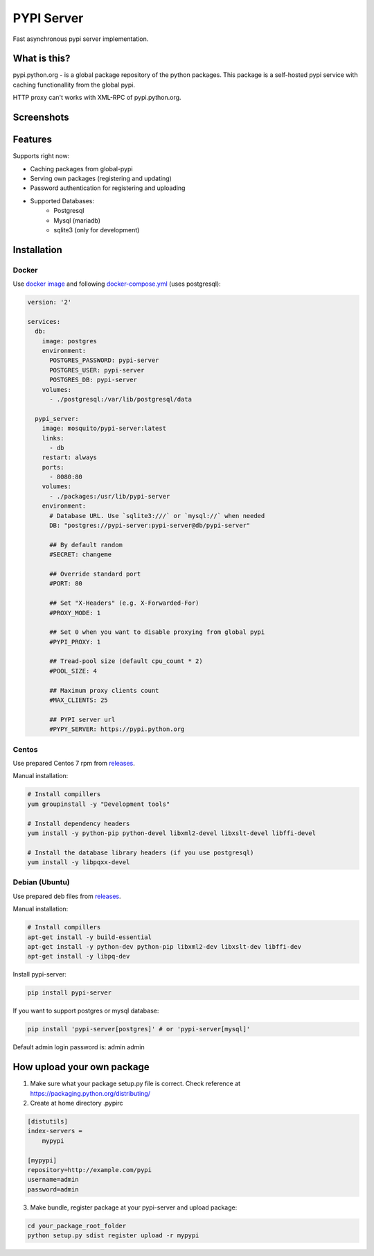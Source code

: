 PYPI Server
===========

.. image:: https://travis-ci.org/mosquito/pypi-server.svg?branch=master
    :target: https://travis-ci.org/mosquito/pypi-server

.. image:: https://img.shields.io/pypi/v/pypi-server.svg
    :target: https://pypi.python.org/pypi/pypi-server/
    :alt: Latest Version

.. image:: https://img.shields.io/pypi/wheel/pypi-server.svg
    :target: https://pypi.python.org/pypi/pypi-server/

.. image:: https://img.shields.io/pypi/pyversions/pypi-server.svg
    :target: https://pypi.python.org/pypi/pypi-server/

.. image:: https://img.shields.io/pypi/l/pypi-server.svg
    :target: https://pypi.python.org/pypi/pypi-server/


Fast asynchronous pypi server implementation.

What is this?
-------------

pypi.python.org - is a global package repository of the python packages. This package is a self-hosted pypi service with caching functionallity from the global pypi.

HTTP proxy can't works with XML-RPC of pypi.python.org.

Screenshots
-----------

.. image:: screenshots/packages.png?raw=true
   :scale: 50 %

.. image:: screenshots/users.png?raw=true
   :scale: 50 %

.. image:: screenshots/create_user.png?raw=true
   :scale: 50 %


Features
--------

Supports right now:

* Caching packages from global-pypi
* Serving own packages (registering and updating)
* Password authentication for registering and uploading
* Supported Databases:
    * Postgresql
    * Mysql (mariadb)
    * sqlite3 (only for development)


Installation
------------

Docker
++++++

Use `docker image`_ and following `docker-compose.yml`_ (uses postgresql):

.. code-block:: yaml

    version: '2'

    services:
      db:
        image: postgres
        environment:
          POSTGRES_PASSWORD: pypi-server
          POSTGRES_USER: pypi-server
          POSTGRES_DB: pypi-server
        volumes:
          - ./postgresql:/var/lib/postgresql/data

      pypi_server:
        image: mosquito/pypi-server:latest
        links:
          - db
        restart: always
        ports:
          - 8080:80
        volumes:
          - ./packages:/usr/lib/pypi-server
        environment:
          # Database URL. Use `sqlite3:///` or `mysql://` when needed
          DB: "postgres://pypi-server:pypi-server@db/pypi-server"

          ## By default random
          #SECRET: changeme

          ## Override standard port
          #PORT: 80

          ## Set "X-Headers" (e.g. X-Forwarded-For)
          #PROXY_MODE: 1

          ## Set 0 when you want to disable proxying from global pypi
          #PYPI_PROXY: 1

          ## Tread-pool size (default cpu_count * 2)
          #POOL_SIZE: 4

          ## Maximum proxy clients count
          #MAX_CLIENTS: 25

          ## PYPI server url
          #PYPY_SERVER: https://pypi.python.org


Centos
++++++

Use prepared Centos 7 rpm from `releases`_.

Manual installation:

.. code-block:: bash

    # Install compillers
    yum groupinstall -y "Development tools"

    # Install dependency headers
    yum install -y python-pip python-devel libxml2-devel libxslt-devel libffi-devel

    # Install the database library headers (if you use postgresql)
    yum install -y libpqxx-devel


Debian (Ubuntu)
+++++++++++++++

Use prepared deb files from `releases`_.

Manual installation:

.. code-block:: bash

    # Install compillers
    apt-get install -y build-essential
    apt-get install -y python-dev python-pip libxml2-dev libxslt-dev libffi-dev
    apt-get install -y libpq-dev



Install pypi-server:

.. code-block:: bash

    pip install pypi-server


If you want to support postgres or mysql database:

.. code-block:: bash

    pip install 'pypi-server[postgres]' # or 'pypi-server[mysql]'

Default admin login \ password is: admin \ admin


How upload your own package
---------------------------

1. Make sure what your package setup.py file is correct. Check reference at https://packaging.python.org/distributing/

2. Create at home directory .pypirc

.. code-block::

    [distutils]
    index-servers =
        mypypi

    [mypypi]
    repository=http://example.com/pypi
    username=admin
    password=admin

3. Make bundle, register package at your pypi-server and upload package:

.. code-block:: bash

    cd your_package_root_folder
    python setup.py sdist register upload -r mypypi


.. _releases: https://github.com/mosquito/pypi-server/releases/
.. _docker image: https://hub.docker.com/r/mosquito/pypi-server/
.. _docker-compose.yml: https://github.com/mosquito/pypi-server/blob/master/docker-compose.yml